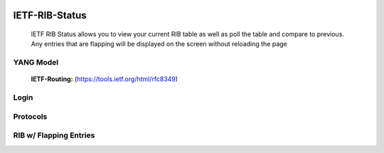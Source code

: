 
.. image:: https://travis-ci.com/cober2019/IOS-XE-Ops.svg?branch=main
    :target: https://travis-ci.com/cober2019/IOS-XE-Ops
.. image:: https://img.shields.io/badge/NETCONF-required-blue
    :target: -

IETF-RIB-Status
================

    IETF RIB Status allows you to view your current RIB table as well as poll the table and compare to previous. Any entries that are flapping will be displayed
    on the screen without reloading the page
    
**YANG Model**
---------------
    **IETF-Routing:** (https://tools.ietf.org/html/rfc8349)

**Login**
---------
    
.. image:: https://github.com/cober2019/IETF-RIB-Status/blob/main/images/Login.PNG
    :target: -

**Protocols**
--------------

.. image:: https://github.com/cober2019/IETF-RIB-Status/blob/main/images/Protocols.PNG
    :target: -
    
**RIB w/ Flapping Entries**
----------------------------

.. image:: https://github.com/cober2019/IETF-RIB-Status/blob/main/images/RoutesFlapping.PNG
    :target: -

